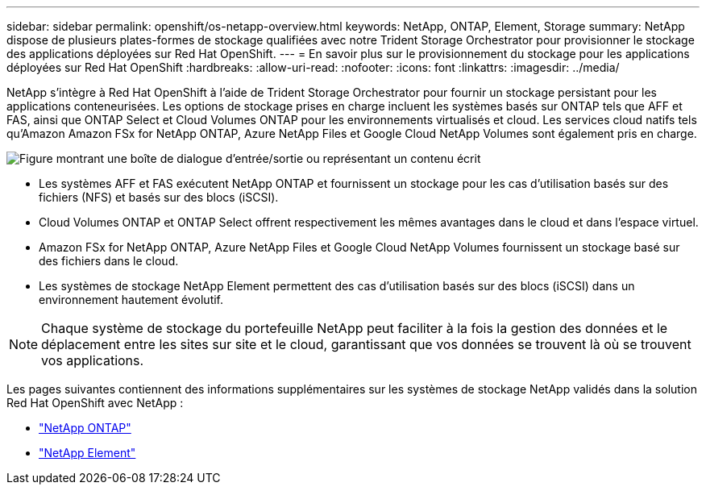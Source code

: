 ---
sidebar: sidebar 
permalink: openshift/os-netapp-overview.html 
keywords: NetApp, ONTAP, Element, Storage 
summary: NetApp dispose de plusieurs plates-formes de stockage qualifiées avec notre Trident Storage Orchestrator pour provisionner le stockage des applications déployées sur Red Hat OpenShift. 
---
= En savoir plus sur le provisionnement du stockage pour les applications déployées sur Red Hat OpenShift
:hardbreaks:
:allow-uri-read: 
:nofooter: 
:icons: font
:linkattrs: 
:imagesdir: ../media/


[role="lead"]
NetApp s'intègre à Red Hat OpenShift à l'aide de Trident Storage Orchestrator pour fournir un stockage persistant pour les applications conteneurisées.  Les options de stockage prises en charge incluent les systèmes basés sur ONTAP tels que AFF et FAS, ainsi que ONTAP Select et Cloud Volumes ONTAP pour les environnements virtualisés et cloud.  Les services cloud natifs tels qu'Amazon Amazon FSx for NetApp ONTAP, Azure NetApp Files et Google Cloud NetApp Volumes sont également pris en charge.

image:redhat-openshift-043.png["Figure montrant une boîte de dialogue d'entrée/sortie ou représentant un contenu écrit"]

* Les systèmes AFF et FAS exécutent NetApp ONTAP et fournissent un stockage pour les cas d'utilisation basés sur des fichiers (NFS) et basés sur des blocs (iSCSI).
* Cloud Volumes ONTAP et ONTAP Select offrent respectivement les mêmes avantages dans le cloud et dans l'espace virtuel.
* Amazon FSx for NetApp ONTAP, Azure NetApp Files et Google Cloud NetApp Volumes fournissent un stockage basé sur des fichiers dans le cloud.
* Les systèmes de stockage NetApp Element permettent des cas d'utilisation basés sur des blocs (iSCSI) dans un environnement hautement évolutif.



NOTE: Chaque système de stockage du portefeuille NetApp peut faciliter à la fois la gestion des données et le déplacement entre les sites sur site et le cloud, garantissant que vos données se trouvent là où se trouvent vos applications.

Les pages suivantes contiennent des informations supplémentaires sur les systèmes de stockage NetApp validés dans la solution Red Hat OpenShift avec NetApp :

* link:os-netapp-ontap.html["NetApp ONTAP"]
* link:https://docs.netapp.com/us-en/netapp-solutions-containers/openshift/os-netapp-element.html["NetApp Element"^]

